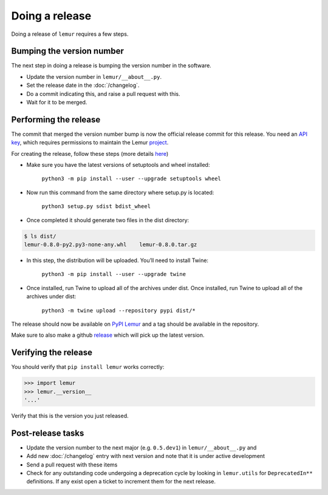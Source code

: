 Doing a release
===============

Doing a release of ``lemur`` requires a few steps.

Bumping the version number
--------------------------

The next step in doing a release is bumping the version number in the
software.

* Update the version number in ``lemur/__about__.py``.
* Set the release date in the :doc:`/changelog`.
* Do a commit indicating this, and raise a pull request with this.
* Wait for it to be merged.

Performing the release
----------------------

The commit that merged the version number bump is now the official release
commit for this release. You need an `API key <https://pypi.org/manage/account/#api-tokens>`_,
which requires permissions to maintain the Lemur `project  <https://pypi.org/project/lemur/>`_.

For creating the release, follow these steps (more details `here <https://packaging.python.org/tutorials/packaging-projects/#generating-distribution-archives>`_)

* Make sure you have the latest versions of setuptools and wheel installed:

    ``python3 -m pip install --user --upgrade setuptools wheel``

* Now run this command from the same directory where setup.py is located:

    ``python3 setup.py sdist bdist_wheel``

* Once completed it should generate two files in the dist directory:

.. code-block:: pycon

    $ ls dist/
    lemur-0.8.0-py2.py3-none-any.whl	lemur-0.8.0.tar.gz


* In this step, the distribution will be uploaded. You’ll need to install Twine:

    ``python3 -m pip install --user --upgrade twine``

* Once installed, run Twine to upload all of the archives under dist. Once installed, run Twine to upload all of the archives under dist:

    ``python3 -m twine upload --repository pypi dist/*``

The release should now be available on `PyPI Lemur <https://pypi.org/project/lemur/>`_ and a tag should be available in
the repository.

Make sure to also make a github `release <https://github.com/Netflix/lemur/releases>`_ which will pick up the latest version.

Verifying the release
---------------------

You should verify that ``pip install lemur`` works correctly:

.. code-block:: pycon

    >>> import lemur
    >>> lemur.__version__
    '...'

Verify that this is the version you just released.

Post-release tasks
------------------

* Update the version number to the next major (e.g. ``0.5.dev1``) in
  ``lemur/__about__.py`` and
* Add new :doc:`/changelog` entry with next version and note that it is under
  active development
* Send a pull request with these items
* Check for any outstanding code undergoing a deprecation cycle by looking in
  ``lemur.utils`` for ``DeprecatedIn**`` definitions. If any exist open
  a ticket to increment them for the next release.
